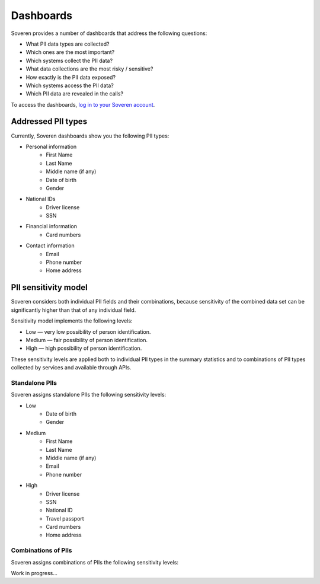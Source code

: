 Dashboards
==========

Soveren provides a number of dashboards that address the following questions:

* What PII data types are collected?
* Which ones are the most important?
* Which systems collect the PII data?
* What data collections are the most risky / sensitive?
* How exactly is the PII data exposed?
* Which systems access the PII data?
* Which PII data are revealed in the calls?


To access the dashboards, `log in to your Soveren account <https://soveren.io/sign-in>`_.

Addressed PII types
-------------------
Currently, Soveren dashboards show you the following PII types:

* Personal information
   * First Name
   * Last Name
   * Middle name (if any)
   * Date of birth
   * Gender
* National IDs
   * Driver license
   * SSN
* Financial information
   * Card numbers
* Contact information
   * Email
   * Phone number
   * Home address

PII sensitivity model
---------------------

Soveren considers both individual PII fields and their combinations, because sensitivity of the combined data set can be significantly higher than that of any individual field.

Sensitivity model implements the following levels:

* Low — very low possibility of person identification.
* Medium — fair possibility of person identification.
* High — high possibility of person identification.

These sensitivity levels are applied both to individual PII types in the summary statistics and to combinations of PII types collected by services and available through APIs.

Standalone PIIs
^^^^^^^^^^^^^^^

Soveren assigns standalone PIIs the following sensitivity levels:

* Low
   * Date of birth
   * Gender
* Medium
   * First Name
   * Last Name
   * Middle name (if any)
   * Email
   * Phone number
* High
   * Driver license
   * SSN
   * National ID
   * Travel passport
   * Card numbers
   * Home address


Combinations of PIIs
^^^^^^^^^^^^^^^^^^^^

Soveren assigns combinations of PIIs the following sensitivity levels:

Work in progress...

















